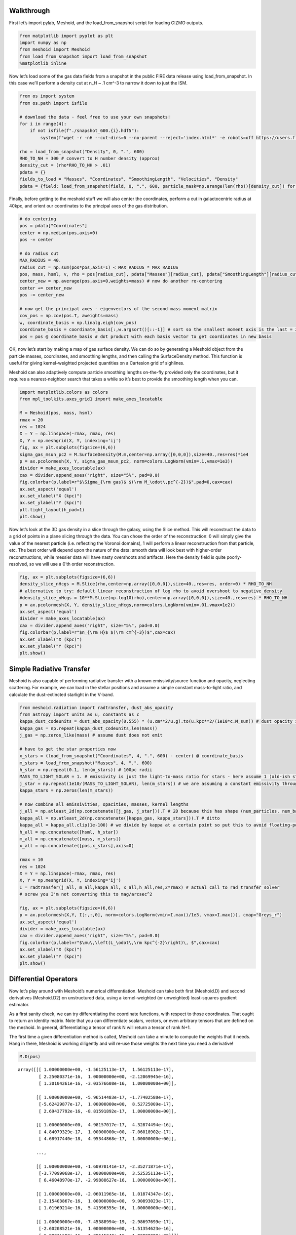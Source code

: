 Walkthrough
===========

First let’s import pylab, Meshoid, and the load_from_snapshot script for
loading GIZMO outputs.

.. code:: ipython3

    from matplotlib import pyplot as plt
    import numpy as np
    from meshoid import Meshoid
    from load_from_snapshot import load_from_snapshot
    %matplotlib inline

Now let’s load some of the gas data fields from a snapshot in the public
FIRE data release using load_from_snapshot. In this case we’ll perform a
density cut at n_H ~ .1 cm^-3 to narrow it down to just the ISM.

.. code:: ipython3

    from os import system
    from os.path import isfile
    
    # download the data - feel free to use your own snapshots!
    for i in range(4):
        if not isfile(f"./snapshot_600.{i}.hdf5"):
            system(f"wget -r -nH --cut-dirs=6 --no-parent --reject='index.html*' -e robots=off https://users.flatironinstitute.org/~chayward/fire2_public_release/core/m12i_res7100/output/snapdir_600/snapshot_600.{i}.hdf5")
    
    rho = load_from_snapshot("Density", 0, ".", 600)
    RHO_TO_NH = 300 # convert to H number density (approx)
    density_cut = (rho*RHO_TO_NH > .01)
    pdata = {}
    fields_to_load = "Masses", "Coordinates", "SmoothingLength", "Velocities", "Density"
    pdata = {field: load_from_snapshot(field, 0, ".", 600, particle_mask=np.arange(len(rho))[density_cut]) for field in fields_to_load}

Finally, before getting to the meshoid stuff we will also center the
coordinates, perform a cut in galactocentric radius at 40kpc, and orient
our coordinates to the principal axes of the gas distribution.

.. code:: ipython3

    # do centering
    pos = pdata["Coordinates"]
    center = np.median(pos,axis=0)
    pos -= center
    
    # do radius cut
    MAX_RADIUS = 40.
    radius_cut = np.sum(pos*pos,axis=1) < MAX_RADIUS * MAX_RADIUS
    pos, mass, hsml, v, rho = pos[radius_cut], pdata["Masses"][radius_cut], pdata["SmoothingLength"][radius_cut], pdata["Velocities"][radius_cut], pdata["Density"][radius_cut]
    center_new = np.average(pos,axis=0,weights=mass) # now do another re-centering
    center += center_new
    pos -= center_new
    
    # now get the principal axes - eigenvectors of the second mass moment matrix
    cov_pos = np.cov(pos.T, aweights=mass)
    w, coordinate_basis = np.linalg.eigh(cov_pos)
    coordinate_basis = coordinate_basis[:,w.argsort()[::-1]] # sort so the smallest moment axis is the last = z-axis
    pos = pos @ coordinate_basis # dot product with each basis vector to get coordinates in new basis

OK, now let’s start by making a map of gas surface density. We can do so
by generating a Meshoid object from the particle masses, coordinates,
and smoothing lengths, and then calling the SurfaceDensity method. This
function is useful for giving kernel-weighted projected quantities on a
Cartesion grid of sighlines.

Meshoid can also adaptively compute particle smoothing lengths
on-the-fly provided only the coordinates, but it requires a
nearest-neighbor search that takes a while so it’s best to provide the
smoothing length when you can.

.. code:: ipython3

    import matplotlib.colors as colors
    from mpl_toolkits.axes_grid1 import make_axes_locatable
    
    M = Meshoid(pos, mass, hsml)
    rmax = 20
    res = 1024
    X = Y = np.linspace(-rmax, rmax, res)
    X, Y = np.meshgrid(X, Y, indexing='ij')
    fig, ax = plt.subplots(figsize=(6,6))
    sigma_gas_msun_pc2 = M.SurfaceDensity(M.m,center=np.array([0,0,0]),size=40.,res=res)*1e4
    p = ax.pcolormesh(X, Y, sigma_gas_msun_pc2, norm=colors.LogNorm(vmin=.1,vmax=1e3))
    divider = make_axes_locatable(ax)
    cax = divider.append_axes("right", size="5%", pad=0.0)
    fig.colorbar(p,label=r"$\Sigma_{\rm gas}$ $(\rm M_\odot\,pc^{-2})$",pad=0,cax=cax)
    ax.set_aspect('equal')
    ax.set_xlabel("X (kpc)")
    ax.set_ylabel("Y (kpc)")
    plt.tight_layout(h_pad=1)
    plt.show()



.. image:: MeshoidTest_files/MeshoidTest_7_0.png


Now let’s look at the 3D gas density in a slice through the galaxy,
using the Slice method. This will reconstruct the data to a grid of
points in a plane slicing through the data. You can chose the order of
the reconstruction: 0 will simply give the value of the nearest particle
(i.e. reflecting the Voronoi domains), 1 will perform a linear
reconstruction from that particle, etc. The best order will depend upon
the nature of the data: smooth data will look best with higher-order
reconstructions, while messier data will have nasty overshoots and
artifacts. Here the density field is quite poorly-resolved, so we will
use a 0’th order reconstruction.

.. code:: ipython3

    fig, ax = plt.subplots(figsize=(6,6))
    density_slice_nHcgs = M.Slice(rho,center=np.array([0,0,0]),size=40.,res=res, order=0) * RHO_TO_NH
    # alternative to try: default linear reconstruction of log rho to avoid overshoot to negative density
    #density_slice_nHcgs = 10**M.Slice(np.log10(rho),center=np.array([0,0,0]),size=40.,res=res) * RHO_TO_NH
    p = ax.pcolormesh(X, Y, density_slice_nHcgs,norm=colors.LogNorm(vmin=.01,vmax=1e2))
    ax.set_aspect('equal')
    divider = make_axes_locatable(ax)
    cax = divider.append_axes("right", size="5%", pad=0.0)
    fig.colorbar(p,label=r"$n_{\rm H}$ $(\rm cm^{-3})$",cax=cax)
    ax.set_xlabel("X (kpc)")
    ax.set_ylabel("Y (kpc)")
    plt.show()



.. image:: MeshoidTest_files/MeshoidTest_9_0.png


Simple Radiative Transfer
=========================

Meshoid is also capable of performing radiative transfer with a known
emissivity/source function and opacity, neglecting scattering. For
example, we can load in the stellar positions and assume a simple
constant mass-to-light ratio, and calculate the dust-extincted starlight
in the V-band.

.. code:: ipython3

    from meshoid.radiation import radtransfer, dust_abs_opacity
    from astropy import units as u, constants as c
    kappa_dust_codeunits = dust_abs_opacity(0.555) * (u.cm**2/u.g).to(u.kpc**2/(1e10*c.M_sun)) # dust opacity in cgs converted to solar - evaluated at 555nm
    kappa_gas = np.repeat(kappa_dust_codeunits,len(mass)) 
    j_gas = np.zeros_like(mass) # assume dust does not emit
    
    # have to get the star properties now
    x_stars = (load_from_snapshot("Coordinates", 4, ".", 600) - center) @ coordinate_basis
    m_stars = load_from_snapshot("Masses", 4, ".", 600)
    h_star = np.repeat(0.1, len(m_stars)) # 100pc radii
    MASS_TO_LIGHT_SOLAR = 1. # emissivity is just the light-to-mass ratio for stars - here assume 1 (old-ish stellar population in V-band)
    j_star = np.repeat(1e10/(MASS_TO_LIGHT_SOLAR), len(m_stars)) # we are assuming a constant emissivity throughout the kernel-smoothed star particles
    kappa_stars = np.zeros(len(m_stars))
    
    # now combine all emissivities, opacities, masses, kernel lengths
    j_all = np.atleast_2d(np.concatenate([j_gas, j_star])).T # 2D because this has shape (num_particles, num_bands) (can have an arbitrary number of bands)
    kappa_all = np.atleast_2d(np.concatenate([kappa_gas, kappa_stars])).T # ditto
    kappa_all = kappa_all.clip(1e-100) # we divide by kappa at a certain point so put this to avoid floating-point errors
    h_all = np.concatenate([hsml, h_star])
    m_all = np.concatenate([mass, m_stars]) 
    x_all = np.concatenate([pos,x_stars],axis=0)
    
    rmax = 10
    res = 1024
    X = Y = np.linspace(-rmax, rmax, res)
    X, Y = np.meshgrid(X, Y, indexing='ij')
    I = radtransfer(j_all, m_all,kappa_all, x_all,h_all,res,2*rmax) # actual call to rad transfer solver
    # screw you I'm not converting this to mag/arcsec^2
    
    fig, ax = plt.subplots(figsize=(6,6))
    p = ax.pcolormesh(X,Y, I[:,:,0], norm=colors.LogNorm(vmin=I.max()/1e3, vmax=I.max()), cmap="Greys_r") 
    ax.set_aspect('equal')
    divider = make_axes_locatable(ax)
    cax = divider.append_axes("right", size="5%", pad=0.0)
    fig.colorbar(p,label=r"$\mu\,\left(L_\odot\,\rm kpc^{-2}\right)\, $",cax=cax)
    ax.set_xlabel("X (kpc)")
    ax.set_ylabel("Y (kpc)")
    plt.show()




.. image:: MeshoidTest_files/MeshoidTest_11_0.png


Differential Operators
======================

Now let’s play around with Meshoid’s numerical differentiation. Meshoid
can take both first (Meshoid.D) and second derivatives (Meshoid.D2) on
unstructured data, using a kernel-weighted (or unweighted) least-squares
gradient estimator.

As a first sanity check, we can try differentiating the coordinate
functions, with respect to those coordinates. That ought to return an
identity matrix. Note that you can differentiate scalars, vectors, or
even arbitrary tensors that are defined on the meshoid. In general,
differentiating a tensor of rank N will return a tensor of rank N+1.

The first time a given differentiation method is called, Meshoid can
take a minute to compute the weights that it needs. Hang in there,
Meshoid is working diligently and will re-use those weights the next
time you need a derivative!

.. code:: ipython3

    M.D(pos) 




.. parsed-literal::

    array([[[ 1.00000000e+00, -1.56125113e-17,  1.56125113e-17],
            [ 2.25080371e-16,  1.00000000e+00, -2.12069945e-16],
            [ 1.30104261e-16, -3.03576608e-16,  1.00000000e+00]],
    
           [[ 1.00000000e+00, -5.96514483e-17, -1.77402580e-17],
            [-5.62429877e-17,  1.00000000e+00,  8.52725009e-17],
            [ 2.69437792e-16, -8.81591892e-17,  1.00000000e+00]],
    
           [[ 1.00000000e+00,  4.98157017e-17,  4.32874494e-16],
            [ 4.84079329e-17,  1.00000000e+00, -7.06018902e-17],
            [ 4.68917440e-18,  4.95344868e-17,  1.00000000e+00]],
    
           ...,
    
           [[ 1.00000000e+00, -1.60970141e-17, -2.35271871e-17],
            [-3.77099068e-17,  1.00000000e+00,  3.52535113e-17],
            [ 6.46048970e-17, -2.99888627e-16,  1.00000000e+00]],
    
           [[ 1.00000000e+00, -2.06011965e-16,  1.01874347e-16],
            [-2.15403867e-16,  1.00000000e+00,  9.90893023e-17],
            [ 1.01969214e-16,  5.41396355e-16,  1.00000000e+00]],
    
           [[ 1.00000000e+00, -7.45388994e-19, -2.98697699e-17],
            [-2.60208521e-16,  1.00000000e+00, -1.51354623e-16],
            [ 6.80011603e-16, -1.39645240e-16,  1.00000000e+00]]])



OK now let’s look at something physical. Let’s calculate the enstrophy,
which is just the norm squared of the velocity gradient, and plot it as
a slice.

.. code:: ipython3

    gradv = M.D(v)
    enstrophy = np.sum(gradv*gradv, axis=(1,2))
    enstrophy_projection = M.Slice(enstrophy,center=np.array([0,0,0]),size=40.,res=res,order=0)
    fig, ax = plt.subplots(figsize=(6,6))
    p = ax.pcolormesh(X, Y, enstrophy_projection*.979**2, norm=colors.LogNorm(vmin=10,vmax=1e7))
    divider = make_axes_locatable(ax)
    cax = divider.append_axes("right", size="5%", pad=0.0)
    fig.colorbar(p,label=r"Enstrophy $(\rm Gyr^{-2})$",cax=cax)
    ax.set_aspect('equal')
    ax.set_xlabel("X (kpc)")
    ax.set_ylabel("Y (kpc)")
    plt.show()



.. image:: MeshoidTest_files/MeshoidTest_15_0.png


